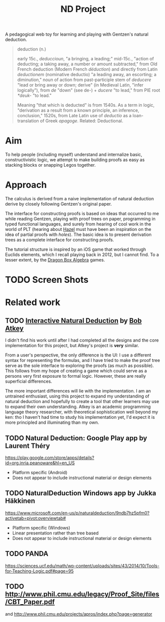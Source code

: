 #+TITLE: ND Project

A pedagogical web toy for learning and playing with Gentzen's natural deduction.

#+BEGIN_QUOTE
deduction (n.)

early 15c., /deduccioun/, "a bringing, a leading;" mid-15c., "action of
deducting; a taking away, a number or amount subtracted," from Old French
deduction (Modern French /déduction/) and directly from Latin /deductionem/
(nominative deductio) "a leading away, an escorting; a diminution," noun of
action from past-participle stem of /deducere/ "lead or bring away or down;
derive" (in Medieval Latin, "infer logically"), from /de/ "down" (see de-) +
/ducere/ "to lead," from PIE root /*deuk-/ "to lead."

Meaning "that which is deducted" is from 1540s. As a term in logic, "derivation
as a result from a known principle, an inference, conclusion," 1520s, from Late
Latin use of /deductio/ as a loan-translation of Greek /apagoge/. Related:
Deductional.
#+END_QUOTE

* Aim
To help people (including myself) understand and internalize basic,
constructivistic logic, we attempt to make building proofs as easy as stacking
blocks or snapping Legos together.

* Approach
The calculus is derived from a naive implementation of natural deduction
derive by closely following Gentzen's original paper.

The interface for constructing proofs is based on ideas that occurred to me
while reading Gentzen, playing with proof trees on paper, programming in typed
functional languages, and surely from hearing of cool work in the world of PLT
(hearing about [[https://hazel.org/][Hazel]] must have been an inspiration on the idea of partial proofs
with /holes/). The basic idea is to present derivation trees as a complete
interface for constructing proofs.

The tutorial structure is inspired by an iOS game that worked through Euclids
elements, which I recall playing back in 2012, but I cannot find. To a lesser
extent, by the [[https://dragonbox.com/products/algebra-12][Dragon Box Algebra]] games.
* TODO Screen Shots
* Related work
** TODO [[https://github.com/bobatkey/interactive-natural-deduction][Interactive Natural Deduction]] by [[https://bentnib.org/][Bob Atkey]]
I didn't find his work until after I had completed all the designs and the core
implementation for this project, but Atkey's project is *very* similar.

From a user's perspective, the only difference is the UI: I use a different
syntax for representing the formulas, and I have tried to make the proof tree
serve as the sole interface to exploring the proofs (as much as possible). This
follows from my hope of creating a game which could serve as a persons very
first exposure to formal logic. However, these are really superficial
differences.

The more important differences will lie with the implementation. I am an
untrained enthusiast, using this project to expand my understanding of natural
deduction and hopefully to create a tool that other learners may use to expand
their own understanding. Atkey is an academic programming language theory
researcher, with theoretical sophistication well beyond my ken: tho I haven't
had time to study his implementation yet, I'd expect it is more principled and
illuminating than my own.
** TODO *Natural Deduction*: Google Play app by Laurent Théry
https://play.google.com/store/apps/details?id=org.inria.peanoware&hl=en_US

- Platform specific (Android)
- Does not appear to include instructional material or design elements
** TODO *NaturalDeduction* Windows app by Jukka Häkkinen
https://www.microsoft.com/en-us/p/naturaldeduction/9ndb7hz5pfm0?activetab=pivot:overviewtab#

- Platform specific (Windows)
- Linear presentation rather than tree based
- Does not appear to include instructional material or design elements

** TODO  PANDA
https://sciences.ucf.edu/math/wp-content/uploads/sites/43/2014/10/Tools-for-Teaching-Logic.pdf#page=95
** TODO http://www.phil.cmu.edu/legacy/Proof_Site/files/CBT_Paper.pdf
and http://www.phil.cmu.edu/projects/apros/index.php?page=generator
